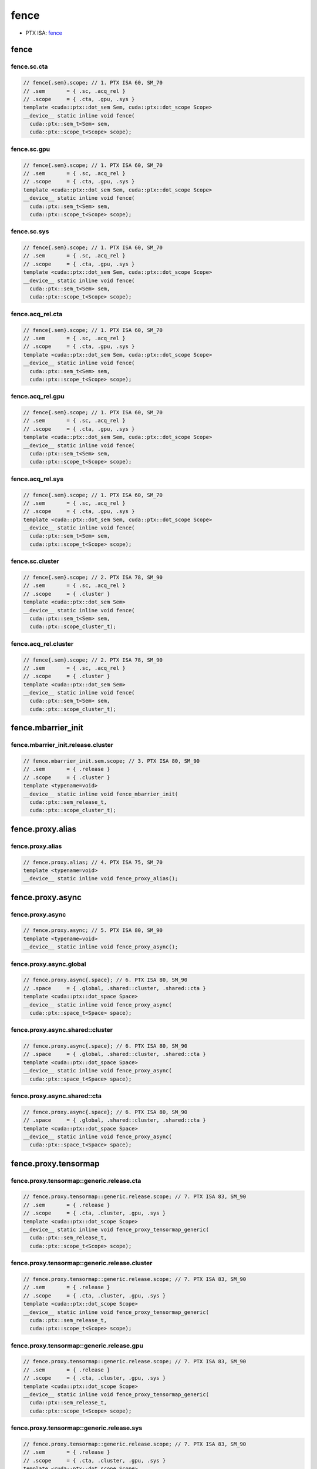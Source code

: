 .. _libcudacxx-ptx-instructions-fence:

fence
=====

-  PTX ISA:
   `fence <https://docs.nvidia.com/cuda/parallel-thread-execution/index.html#parallel-synchronization-and-communication-instructions-membar-fence>`__

.. _fence-1:

fence
-----

fence.sc.cta
^^^^^^^^^^^^
.. code:: cuda

   // fence{.sem}.scope; // 1. PTX ISA 60, SM_70
   // .sem       = { .sc, .acq_rel }
   // .scope     = { .cta, .gpu, .sys }
   template <cuda::ptx::dot_sem Sem, cuda::ptx::dot_scope Scope>
   __device__ static inline void fence(
     cuda::ptx::sem_t<Sem> sem,
     cuda::ptx::scope_t<Scope> scope);

fence.sc.gpu
^^^^^^^^^^^^
.. code:: cuda

   // fence{.sem}.scope; // 1. PTX ISA 60, SM_70
   // .sem       = { .sc, .acq_rel }
   // .scope     = { .cta, .gpu, .sys }
   template <cuda::ptx::dot_sem Sem, cuda::ptx::dot_scope Scope>
   __device__ static inline void fence(
     cuda::ptx::sem_t<Sem> sem,
     cuda::ptx::scope_t<Scope> scope);

fence.sc.sys
^^^^^^^^^^^^
.. code:: cuda

   // fence{.sem}.scope; // 1. PTX ISA 60, SM_70
   // .sem       = { .sc, .acq_rel }
   // .scope     = { .cta, .gpu, .sys }
   template <cuda::ptx::dot_sem Sem, cuda::ptx::dot_scope Scope>
   __device__ static inline void fence(
     cuda::ptx::sem_t<Sem> sem,
     cuda::ptx::scope_t<Scope> scope);

fence.acq_rel.cta
^^^^^^^^^^^^^^^^^
.. code:: cuda

   // fence{.sem}.scope; // 1. PTX ISA 60, SM_70
   // .sem       = { .sc, .acq_rel }
   // .scope     = { .cta, .gpu, .sys }
   template <cuda::ptx::dot_sem Sem, cuda::ptx::dot_scope Scope>
   __device__ static inline void fence(
     cuda::ptx::sem_t<Sem> sem,
     cuda::ptx::scope_t<Scope> scope);

fence.acq_rel.gpu
^^^^^^^^^^^^^^^^^
.. code:: cuda

   // fence{.sem}.scope; // 1. PTX ISA 60, SM_70
   // .sem       = { .sc, .acq_rel }
   // .scope     = { .cta, .gpu, .sys }
   template <cuda::ptx::dot_sem Sem, cuda::ptx::dot_scope Scope>
   __device__ static inline void fence(
     cuda::ptx::sem_t<Sem> sem,
     cuda::ptx::scope_t<Scope> scope);

fence.acq_rel.sys
^^^^^^^^^^^^^^^^^
.. code:: cuda

   // fence{.sem}.scope; // 1. PTX ISA 60, SM_70
   // .sem       = { .sc, .acq_rel }
   // .scope     = { .cta, .gpu, .sys }
   template <cuda::ptx::dot_sem Sem, cuda::ptx::dot_scope Scope>
   __device__ static inline void fence(
     cuda::ptx::sem_t<Sem> sem,
     cuda::ptx::scope_t<Scope> scope);

fence.sc.cluster
^^^^^^^^^^^^^^^^
.. code:: cuda

   // fence{.sem}.scope; // 2. PTX ISA 78, SM_90
   // .sem       = { .sc, .acq_rel }
   // .scope     = { .cluster }
   template <cuda::ptx::dot_sem Sem>
   __device__ static inline void fence(
     cuda::ptx::sem_t<Sem> sem,
     cuda::ptx::scope_cluster_t);

fence.acq_rel.cluster
^^^^^^^^^^^^^^^^^^^^^
.. code:: cuda

   // fence{.sem}.scope; // 2. PTX ISA 78, SM_90
   // .sem       = { .sc, .acq_rel }
   // .scope     = { .cluster }
   template <cuda::ptx::dot_sem Sem>
   __device__ static inline void fence(
     cuda::ptx::sem_t<Sem> sem,
     cuda::ptx::scope_cluster_t);

fence.mbarrier_init
-------------------

fence.mbarrier_init.release.cluster
^^^^^^^^^^^^^^^^^^^^^^^^^^^^^^^^^^^
.. code:: cuda

   // fence.mbarrier_init.sem.scope; // 3. PTX ISA 80, SM_90
   // .sem       = { .release }
   // .scope     = { .cluster }
   template <typename=void>
   __device__ static inline void fence_mbarrier_init(
     cuda::ptx::sem_release_t,
     cuda::ptx::scope_cluster_t);

fence.proxy.alias
-----------------

fence.proxy.alias
^^^^^^^^^^^^^^^^^
.. code:: cuda

   // fence.proxy.alias; // 4. PTX ISA 75, SM_70
   template <typename=void>
   __device__ static inline void fence_proxy_alias();

fence.proxy.async
-----------------

fence.proxy.async
^^^^^^^^^^^^^^^^^
.. code:: cuda

   // fence.proxy.async; // 5. PTX ISA 80, SM_90
   template <typename=void>
   __device__ static inline void fence_proxy_async();

fence.proxy.async.global
^^^^^^^^^^^^^^^^^^^^^^^^
.. code:: cuda

   // fence.proxy.async{.space}; // 6. PTX ISA 80, SM_90
   // .space     = { .global, .shared::cluster, .shared::cta }
   template <cuda::ptx::dot_space Space>
   __device__ static inline void fence_proxy_async(
     cuda::ptx::space_t<Space> space);

fence.proxy.async.shared::cluster
^^^^^^^^^^^^^^^^^^^^^^^^^^^^^^^^^
.. code:: cuda

   // fence.proxy.async{.space}; // 6. PTX ISA 80, SM_90
   // .space     = { .global, .shared::cluster, .shared::cta }
   template <cuda::ptx::dot_space Space>
   __device__ static inline void fence_proxy_async(
     cuda::ptx::space_t<Space> space);

fence.proxy.async.shared::cta
^^^^^^^^^^^^^^^^^^^^^^^^^^^^^
.. code:: cuda

   // fence.proxy.async{.space}; // 6. PTX ISA 80, SM_90
   // .space     = { .global, .shared::cluster, .shared::cta }
   template <cuda::ptx::dot_space Space>
   __device__ static inline void fence_proxy_async(
     cuda::ptx::space_t<Space> space);

fence.proxy.tensormap
---------------------

fence.proxy.tensormap::generic.release.cta
^^^^^^^^^^^^^^^^^^^^^^^^^^^^^^^^^^^^^^^^^^
.. code:: cuda

   // fence.proxy.tensormap::generic.release.scope; // 7. PTX ISA 83, SM_90
   // .sem       = { .release }
   // .scope     = { .cta, .cluster, .gpu, .sys }
   template <cuda::ptx::dot_scope Scope>
   __device__ static inline void fence_proxy_tensormap_generic(
     cuda::ptx::sem_release_t,
     cuda::ptx::scope_t<Scope> scope);

fence.proxy.tensormap::generic.release.cluster
^^^^^^^^^^^^^^^^^^^^^^^^^^^^^^^^^^^^^^^^^^^^^^
.. code:: cuda

   // fence.proxy.tensormap::generic.release.scope; // 7. PTX ISA 83, SM_90
   // .sem       = { .release }
   // .scope     = { .cta, .cluster, .gpu, .sys }
   template <cuda::ptx::dot_scope Scope>
   __device__ static inline void fence_proxy_tensormap_generic(
     cuda::ptx::sem_release_t,
     cuda::ptx::scope_t<Scope> scope);

fence.proxy.tensormap::generic.release.gpu
^^^^^^^^^^^^^^^^^^^^^^^^^^^^^^^^^^^^^^^^^^
.. code:: cuda

   // fence.proxy.tensormap::generic.release.scope; // 7. PTX ISA 83, SM_90
   // .sem       = { .release }
   // .scope     = { .cta, .cluster, .gpu, .sys }
   template <cuda::ptx::dot_scope Scope>
   __device__ static inline void fence_proxy_tensormap_generic(
     cuda::ptx::sem_release_t,
     cuda::ptx::scope_t<Scope> scope);

fence.proxy.tensormap::generic.release.sys
^^^^^^^^^^^^^^^^^^^^^^^^^^^^^^^^^^^^^^^^^^
.. code:: cuda

   // fence.proxy.tensormap::generic.release.scope; // 7. PTX ISA 83, SM_90
   // .sem       = { .release }
   // .scope     = { .cta, .cluster, .gpu, .sys }
   template <cuda::ptx::dot_scope Scope>
   __device__ static inline void fence_proxy_tensormap_generic(
     cuda::ptx::sem_release_t,
     cuda::ptx::scope_t<Scope> scope);

fence.proxy.tensormap::generic.acquire.cta
^^^^^^^^^^^^^^^^^^^^^^^^^^^^^^^^^^^^^^^^^^
.. code:: cuda

   // fence.proxy.tensormap::generic.sem.scope [addr], size; // 8. PTX ISA 83, SM_90
   // .sem       = { .acquire }
   // .scope     = { .cta, .cluster, .gpu, .sys }
   template <int N32, cuda::ptx::dot_scope Scope>
   __device__ static inline void fence_proxy_tensormap_generic(
     cuda::ptx::sem_acquire_t,
     cuda::ptx::scope_t<Scope> scope,
     const void* addr,
     cuda::ptx::n32_t<N32> size);

fence.proxy.tensormap::generic.acquire.cluster
^^^^^^^^^^^^^^^^^^^^^^^^^^^^^^^^^^^^^^^^^^^^^^
.. code:: cuda

   // fence.proxy.tensormap::generic.sem.scope [addr], size; // 8. PTX ISA 83, SM_90
   // .sem       = { .acquire }
   // .scope     = { .cta, .cluster, .gpu, .sys }
   template <int N32, cuda::ptx::dot_scope Scope>
   __device__ static inline void fence_proxy_tensormap_generic(
     cuda::ptx::sem_acquire_t,
     cuda::ptx::scope_t<Scope> scope,
     const void* addr,
     cuda::ptx::n32_t<N32> size);

fence.proxy.tensormap::generic.acquire.gpu
^^^^^^^^^^^^^^^^^^^^^^^^^^^^^^^^^^^^^^^^^^
.. code:: cuda

   // fence.proxy.tensormap::generic.sem.scope [addr], size; // 8. PTX ISA 83, SM_90
   // .sem       = { .acquire }
   // .scope     = { .cta, .cluster, .gpu, .sys }
   template <int N32, cuda::ptx::dot_scope Scope>
   __device__ static inline void fence_proxy_tensormap_generic(
     cuda::ptx::sem_acquire_t,
     cuda::ptx::scope_t<Scope> scope,
     const void* addr,
     cuda::ptx::n32_t<N32> size);

fence.proxy.tensormap::generic.acquire.sys
^^^^^^^^^^^^^^^^^^^^^^^^^^^^^^^^^^^^^^^^^^
.. code:: cuda

   // fence.proxy.tensormap::generic.sem.scope [addr], size; // 8. PTX ISA 83, SM_90
   // .sem       = { .acquire }
   // .scope     = { .cta, .cluster, .gpu, .sys }
   template <int N32, cuda::ptx::dot_scope Scope>
   __device__ static inline void fence_proxy_tensormap_generic(
     cuda::ptx::sem_acquire_t,
     cuda::ptx::scope_t<Scope> scope,
     const void* addr,
     cuda::ptx::n32_t<N32> size);
